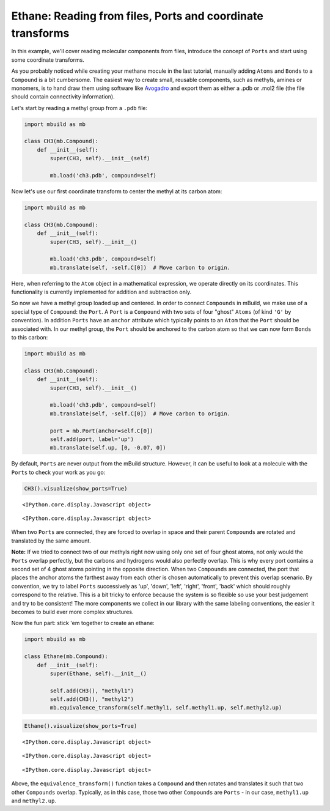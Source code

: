 
Ethane: Reading from files, Ports and coordinate transforms
-----------------------------------------------------------

In this example, we'll cover reading molecular components from files,
introduce the concept of ``Ports`` and start using some coordinate
transforms.

As you probably noticed while creating your methane mocule in the last
tutorial, manually adding ``Atoms`` and ``Bonds`` to a ``Compound`` is a
bit cumbersome. The easiest way to create small, reusable components,
such as methyls, amines or monomers, is to hand draw them using software
like `Avogadro <http://avogadro.cc/wiki/Main_Page>`__ and export them as
either a .pdb or .mol2 file (the file should contain connectivity
information).

Let's start by reading a methyl group from a ``.pdb`` file:

.. code:: python

    import mbuild as mb
    
    class CH3(mb.Compound):
        def __init__(self):
            super(CH3, self).__init__(self)
    
            mb.load('ch3.pdb', compound=self)


Now let's use our first coordinate transform to center the methyl at its
carbon atom:

.. code:: python

    import mbuild as mb
    
    class CH3(mb.Compound):
        def __init__(self):
            super(CH3, self).__init__()
    
            mb.load('ch3.pdb', compound=self)
            mb.translate(self, -self.C[0])  # Move carbon to origin.

Here, when referring to the ``Atom`` object in a mathematical
expression, we operate directly on its coordinates. This functionality
is currently implemented for addition and subtraction only.

So now we have a methyl group loaded up and centered. In order to
connect ``Compounds`` in mBuild, we make use of a special type of
``Compound``: the ``Port``. A ``Port`` is a ``Compound`` with two sets
of four "ghost" ``Atoms`` (of kind ``'G'`` by convention). In addition
``Ports`` have an ``anchor`` attribute which typically points to an
``Atom`` that the ``Port`` should be associated with. In our methyl
group, the ``Port`` should be anchored to the carbon atom so that we can
now form ``Bonds`` to this carbon:

.. code:: python

    import mbuild as mb
    
    class CH3(mb.Compound):
        def __init__(self):
            super(CH3, self).__init__()
    
            mb.load('ch3.pdb', compound=self)
            mb.translate(self, -self.C[0])  # Move carbon to origin.
    
            port = mb.Port(anchor=self.C[0])
            self.add(port, label='up')
            mb.translate(self.up, [0, -0.07, 0])

By default, ``Ports`` are never output from the mBuild structure.
However, it can be useful to look at a molecule with the ``Ports`` to
check your work as you go:

.. code:: python

    CH3().visualize(show_ports=True)


.. raw:: html

   <div id="widgetview"></div>
   <script>loadWidget('/assets/json/example-trajectoryview-data.json', '#widgetview', 400, 400);</script>

.. parsed-literal::

    <IPython.core.display.Javascript object>



.. parsed-literal::

    <IPython.core.display.Javascript object>


When two ``Ports`` are connected, they are forced to overlap in space
and their parent ``Compounds`` are rotated and translated by the same
amount.

**Note:** If we tried to connect two of our methyls right now using only
one set of four ghost atoms, not only would the ``Ports`` overlap
perfectly, but the carbons and hydrogens would also perfectly overlap.
This is why every port contains a second set of 4 ghost atoms pointing
in the opposite direction. When two ``Compounds`` are connected, the
port that places the anchor atoms the farthest away from each other is
chosen automatically to prevent this overlap scenario. By convention, we
try to label ``Ports`` successively as 'up', 'down', 'left', 'right',
'front', 'back' which should roughly correspond to the relative. This is
a bit tricky to enforce because the system is so flexible so use your
best judgement and try to be consistent! The more components we collect
in our library with the same labeling conventions, the easier it becomes
to build ever more complex structures.

Now the fun part: stick 'em together to create an ethane:

.. code:: python

    import mbuild as mb
    
    class Ethane(mb.Compound):
        def __init__(self):
            super(Ethane, self).__init__()
    
            self.add(CH3(), "methyl1")
            self.add(CH3(), "methyl2")
            mb.equivalence_transform(self.methyl1, self.methyl1.up, self.methyl2.up)

.. code:: python

    Ethane().visualize(show_ports=True)



.. parsed-literal::

    <IPython.core.display.Javascript object>



.. parsed-literal::

    <IPython.core.display.Javascript object>



.. parsed-literal::

    <IPython.core.display.Javascript object>


Above, the ``equivalence_transform()`` function takes a ``Compound`` and
then rotates and translates it such that two other ``Compounds``
overlap. Typically, as in this case, those two other ``Compounds`` are
``Ports`` - in our case, ``methyl1.up`` and ``methyl2.up``.

